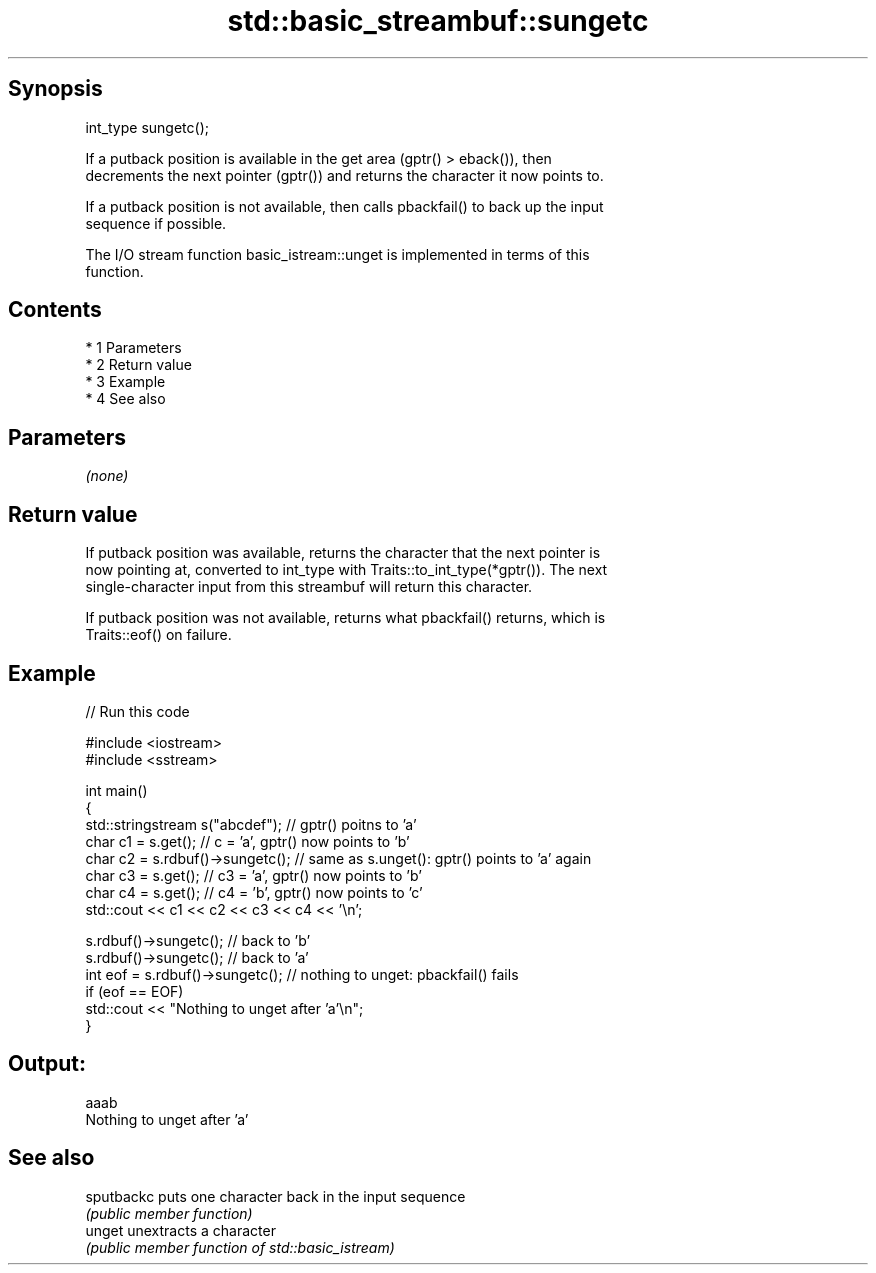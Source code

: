 .TH std::basic_streambuf::sungetc 3 "Apr 19 2014" "1.0.0" "C++ Standard Libary"
.SH Synopsis
   int_type sungetc();

   If a putback position is available in the get area (gptr() > eback()), then
   decrements the next pointer (gptr()) and returns the character it now points to.

   If a putback position is not available, then calls pbackfail() to back up the input
   sequence if possible.

   The I/O stream function basic_istream::unget is implemented in terms of this
   function.

.SH Contents

     * 1 Parameters
     * 2 Return value
     * 3 Example
     * 4 See also

.SH Parameters

   \fI(none)\fP

.SH Return value

   If putback position was available, returns the character that the next pointer is
   now pointing at, converted to int_type with Traits::to_int_type(*gptr()). The next
   single-character input from this streambuf will return this character.

   If putback position was not available, returns what pbackfail() returns, which is
   Traits::eof() on failure.

.SH Example

   
// Run this code

 #include <iostream>
 #include <sstream>

 int main()
 {
     std::stringstream s("abcdef"); // gptr() poitns to 'a'
     char c1 = s.get(); // c = 'a', gptr() now points to 'b'
     char c2 = s.rdbuf()->sungetc(); // same as s.unget(): gptr() points to 'a' again
     char c3 = s.get(); // c3 = 'a', gptr() now points to 'b'
     char c4 = s.get(); // c4 = 'b', gptr() now points to 'c'
     std::cout << c1 << c2 << c3 << c4 << '\\n';

     s.rdbuf()->sungetc();  // back to 'b'
     s.rdbuf()->sungetc();  // back to 'a'
     int eof = s.rdbuf()->sungetc();  // nothing to unget: pbackfail() fails
     if (eof == EOF)
             std::cout << "Nothing to unget after 'a'\\n";
 }

.SH Output:

 aaab
 Nothing to unget after 'a'

.SH See also

   sputbackc puts one character back in the input sequence
             \fI(public member function)\fP
   unget     unextracts a character
             \fI(public member function of std::basic_istream)\fP
